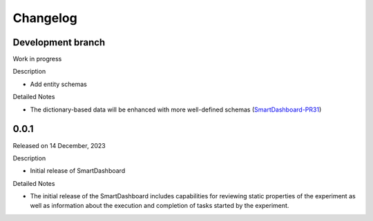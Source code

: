 Changelog
=========

Development branch
------------------

Work in progress

Description

- Add entity schemas


Detailed Notes

- The dictionary-based data will be enhanced with more well-defined
  schemas (SmartDashboard-PR31_)

.. _SmartDashboard-PR31: https://github.com/CrayLabs/SmartDashboard/pull/31


0.0.1
-----

Released on 14 December, 2023

Description

- Initial release of SmartDashboard

Detailed Notes

- The initial release of the SmartDashboard includes capabilities for reviewing 
  static properties of the experiment as well as information about the execution
  and completion of tasks started by the experiment.

